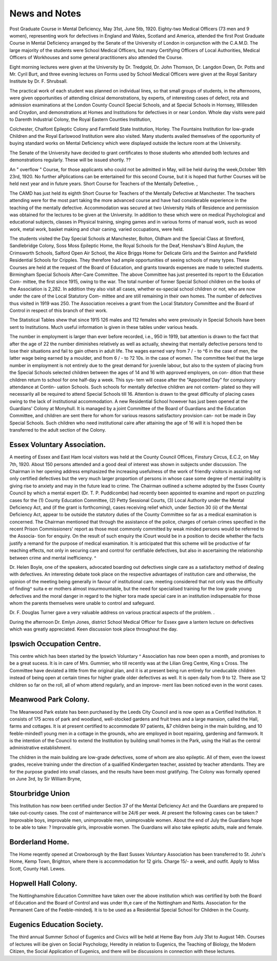 News and Notes
================

Post Graduate Course in Mental Deficiency, May 31st, June 5tb, 1920.
Eighty-two Medical Officers (73 men and 9 women), representing work for
defectives in England and Wales, Scotland and America, attended the first Post
Graduate Course in Mental Deficiency arranged by the Senate of the University
of London in conjunction with the C.A.M.D. The large majority of the students
were School Medical Officers, but many Certifying Officers of Local Authorities,
Medical Officers of Workhouses and some general practitioners also attended the
Course.

Eight morning lectures were given at the University by Dr. Tredgold, Dr.
John Thomson, Dr. Langdon Down, Dr. Potts and Mr. Cyril Burt, and three
evening lectures on Forms used by School Medical Officers were given at the
Royal Sanitary Institute by Dr. F. Shrubsall.

The practical work of each student was planned on individual lines, so
that small groups of students, in the afternoons, were given opportunities of
attending clinical demonstrations, by experts, of interesting cases of defect,
rota and admission examinations at the London County Council Special Schools,
and at Special Schools in Hornsey, Willesden and Croydon, and demonstrations
at Homes and Institutions for defectives in or near London. Whole day visits
were paid to Darenth Industrial Colony, the Royal Eastern Counties Institution,


Colchester, Chalfont Epileptic Colony and Farmfield State Institution, Horley.
The Fountains Institution for low-grade Children and the Royal Earlswood
Institution were also visited.
Many students availed themselves of the opportunity of buying standard
works on Mental Deficiency which were displayed outside the lecture room at
the University.

The Senate of the University have decided to grant certificates to those
students who attended both lectures and demonstrations regularly. These
will be issued shortly. ??

An " overflow " Course, for those applicants who could not be admitted
in May, will be held during the week,October 18th 23rd, 1920. No further
aPplications can be entertained for this second Course, but it is hoped that further
Courses will be held next year and in future years.
Short Course for Teachers of the Mentally Defeetive. ,

The CAMD has just held its eighth Short Course for Teachers of the
Mentally Defective at Manchester. The teachers attending were for the
most part taking the more advanced course and have had considerable experience
in the teaching of the mentally defective. Accommodation was secured at
two University Halls of Residence and permission was obtained for the lectures
to be given at the University. In addition to these which were on medical
Psychological and educational subjects, classes in Physical training, singing
games and in various forms of manual work, such as wood work, metal work,
basket making and chair caning, varied occupations, were held.

The students visited the Day Special Schools at Manchester, Bolton,
Oldham and the Special Class at Stretford, Sandlebridge Colony, Soss Moss
Epileptic Home, the Royal Schools for the Deaf, Henshaw's Blind Asylum, the
Crimsworth Schools, Salford Open Air School, the Alice Briggs Home for
Delicate Girls and the Swinton and Parkfield Residential Schools for Cripples.
They therefore had ample opportunities of seeing schools of many types.
These Courses are held at the request of the Board of Education, and grants
towards expenses are made to selected students.
Birmingham Special Schools After-Care Committee.
The above Committee has just presented its report to the Education Com-
mittee, the first since 1915, owing to the war.
The total number of former Special School children on the books of the
Association is 2,282. In addition they also visit all cases, whether ex-special
school children or not, who are now under the care of the Local Statutory Com-
mittee and are still remaining in their own homes. The number of defectives
thus visited in 1919 was 250. The Association receives a grant from the Local
Statutory Committee and the Board of Control in respect of this branch of their
work.

The Statistical Tables shew that since 1915 126 males and 112 females who
were previously in Special Schools have been sent to Institutions. Much useful
information is given in these tables under various heads.

The number in employment is larger than ever before recorded, i.e., 950 in
1919, bat attention is drawn to the fact that after the age of 22 the number
diminishes relatively as well as actually, shewing that mentally defective persons
tend to lose their situations and fail to gain others in adult life. The wages
earned vary from 7 / - to ^6 in the case of men, the latter wage being earned by
a moulder, and from 6 / - to ?2 10s. in the case of women. The committee feel
that the large number in employment is not entirely due to the great demand
for juvenile labour, but also to the system of placing from the Special Schools
selected children between the ages of 14 and 16 with approved employers, on con-
dition that these children return to school for one half-day a week. This sys-
tem will cease after the "Appointed Day" for compulsory attendance at Contin-
uation Schools. Such schools for mentally defective children are not contem-
plated so they will necessarily all be required to attend Special Schools till 16.
Attention is drawn to the great difficulty of placing cases owing to the
lack of institutional accommodation. A new Residential School however has
just been opened at the Guardians' Colony at Monyhull. It is managed by a
joint Committee of the Board of Guardians and the Education Committee, and
children are sent there for whom for various reasons satisfactory provision can-
not be made in Day Special Schools. Such children who need institutional caire
after attaining the age of 16 will it is hoped then be transferred to the adult
section of the Colony.

Essex Voluntary Association.
------------------------------

A meeting of Essex and East Ham local visitors was held at the County
Council Offices, Finstury Circus, E.C.2, on May 7th, 1920. About 150 persons
attended and a good deal of interest was shown in subjects under discussion.
The Chairman in her opening address emphasized the increasing usefulness
of the work of friendly visitors in assisting not only certified defectives but the
very much larger proportion of persons in whose case some degree of mental
inability is giving rise to anxiety and may in the future lead to crime.
The Chairman outlined a scheme adopted by the Essex County Council by
which a mental expert (Dr. T. P. Puddicombe) had recently been appointed to
examine and report on puzzling cases for the (1) County Education Committee,
(2) Petty Sessional Courts, (3) Local Authority under the Mental Deficiency
Act, and (if the grant is forthcoming), cases receiving relief which, under
Section 30 (ii) of the Mental Deficiency Act, appear to be outside the statutory
duties of the County Committee so far as a medical examination is concerned.
The Chairman mentioned that through the assistance of the police, charges of
certain crimes specified in the recent Prison Commissioners' report as those most
commonly committed by weak minded persons would be referred to the Associa-
tion for enquiry. On the result of such enquiry the iCourt would be in a position
to decide whether the facts justify a remand for the purpose of medical examination. It is anticipated that this scheme will be productive of far reaching effects, not only in securing care and control for certifiable defectives, but also
in ascertaining the relationship between crime and mental inefficiency. ^

Dr. Helen Boyle, one of the speakers, advocated boarding out defectives 
single care as a satisfactory method of dealing with defectives. An interesting
debate took place on the respective advantages of institution care and otherwise,
the opinion of the meeting being generally in favour of institutional care. 
meeting considered that not only was the difficulty of finding^ suita e er
mothers almost insurmountable, but the need for specialised training for the low
grade young defectives and the moral danger in regard to the higher tora
made special care in an institution indispensable for those whom the parents
themselves were unable to control and safeguard. 

Dr. F. Douglas Turner gave a very valuable address on various practical
aspects of the problem. .

During the afternoon Dr. Emlyn Jones, district School Medical Officer for
Essex gave a lantern lecture on defectives which was greatly appreciated. Keen
discussion took place throughout the day.

Ipswich Occupation Centre.
--------------------------

This centre which has been started by the Ipswich Voluntary ^ Association
has now been open a month, and promises to be a great sucess. It is in care of
Mrs. Gummier, who till recently was at the Lilian Greg Centre, King s Cross. The
Committee have deviated a little from the original plan, and it is at present
being run entirely for uneducable children instead of being open at certain times
for higher grade older defectives as well. It is open daily from 9 to 12. There
ase 12 children so far on the roll, all of whom attend regularly, and an improve-
ment lias been noticed even in the worst cases.

Meanwood Park Colony.
----------------------

The Meanwood Park estate has been purchased by the Leeds City Council
and is now open as a Certified Institution. It consists of 175 acres of park and
woodland, well-stocked gardens and fruit trees and a large mansion, called the
Hall, farms and cottages. It is at present certified to accommodate 97 patients,
&7 children being in the main building, and 10 feeble-minded1 young men in a
cottage in the grounds, who are employed in boot repairing, gardening and
farmwork. It is the intention of the Council to extend the Institution by
building small homes in the Park, using the Hall as the central administrative
establishment.

The children in the main building are low-grade defectives, some of whom
are also epileptic. All of them, even the lowest grades, receive training under
the direction of a qualified Kindergarten teacher, assisted by teacher attendants.
They are for the purpose graded into small classes, and the results have been
most gratifying.
The Colony was formally opened on June 3rd, by Sir William Bryne,


Stourbridge Union
------------------
This Institution has now been certified under Section 37 of the Mental
Deficiency Act and the Guardians are prepared to take out-county cases. The
cost of maintenance will be 24/6 per week. At present the following cases can
be taken:?Improvable boys, improvable men, unimprovable men, unimprovable
women. About the end of July the Guardians hope to be able to take: ?
Improvable girls, improvable women. The Guardians will also take epileptic
adults, male and female.

Borderland Home.
----------------
The Home reqently opened at Crowborough by the Bast Sussex Voluntary
Association has been transferred to St. John's Home, Kemp Town, Brighton,
where there is accommodation for 12 girls. Charge 15/- a week, and outfit.
Apply to Miss Scott, County Hall. Lewes.

Hopwell Hall Colony.
-------------------

The Nottinghamshire Education Committee have taken over the above
institution which was certified by both the Board of Education and the Board of
Control and was under th,e care of the Nottingham and Notts. Association for
the Permanent Care of the Feeble-mindedj. It is to be used as a Residential
Special School for Children in the County.

Eugenics Education Society.
----------------------------
The third annual Summer School of Eugenics and Civics will be held at
Heme Bay from July 31st to August 14th. Courses of lectures will ibe given
on Social Psychology, Heredity in relation to Eugenics, the Teaching of
Biology, the Modern Citizen, the Social Application of Eugenics, and there will
be discussions in connection with these lectures.
